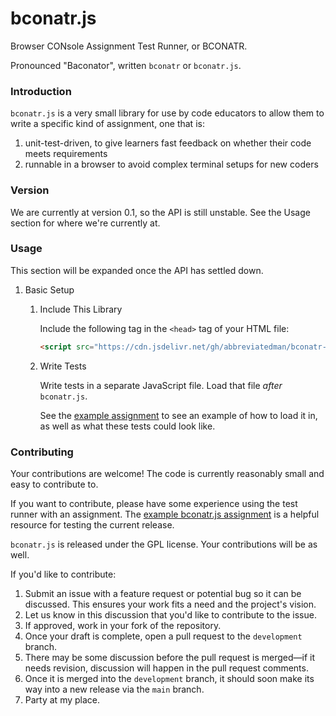 * bconatr.js

Browser CONsole Assignment Test Runner, or BCONATR.

Pronounced "Baconator", written ~bconatr~ or ~bconatr.js~.

*** Introduction

~bconatr.js~ is a very small library for use by code educators to allow them to write a specific kind of assignment, one that is:

1. unit-test-driven, to give learners fast feedback on whether their code meets requirements
2. runnable in a browser to avoid complex terminal setups for new coders

*** Version

We are currently at version 0.1, so the API is still unstable. See the Usage section for where we're currently at.

*** Usage

This section will be expanded once the API has settled down.

***** Basic Setup

******* Include This Library

Include the following tag in the ~<head>~ tag of your HTML file:

#+begin_src html
  <script src="https://cdn.jsdelivr.net/gh/abbreviatedman/bconatr-js@0.1.0/index.js"></script>
#+end_src

******* Write Tests

Write tests in a separate JavaScript file. Load that file /after/ ~bconatr.js~.

See the [[https://github.com/abbreviatedman/example-bconatr-js-assignment][example assignment]] to see an example of how to load it in, as well as what these tests could look like.

*** Contributing

Your contributions are welcome! The code is currently reasonably small and easy to contribute to.

If you want to contribute, please have some experience using the test runner with an assignment. The [[https://github.com/abbreviatedman/example-bconatr-js-assignment][example bconatr.js assignment]] is a helpful resource for testing the current release.

~bconatr.js~ is released under the GPL license. Your contributions will be as well.

If you'd like to contribute:

1. Submit an issue with a feature request or potential bug so it can be discussed. This ensures your work fits a need and the project's vision.
2. Let us know in this discussion that you'd like to contribute to the issue.
3. If approved, work in your fork of the repository.
4. Once your draft is complete, open a pull request to the ~development~ branch.
5. There may be some discussion before the pull request is merged—if it needs revision, discussion will happen in the pull request comments.
6. Once it is merged into the ~development~ branch, it should soon make its way into a new release via the ~main~ branch.
7. Party at my place.
